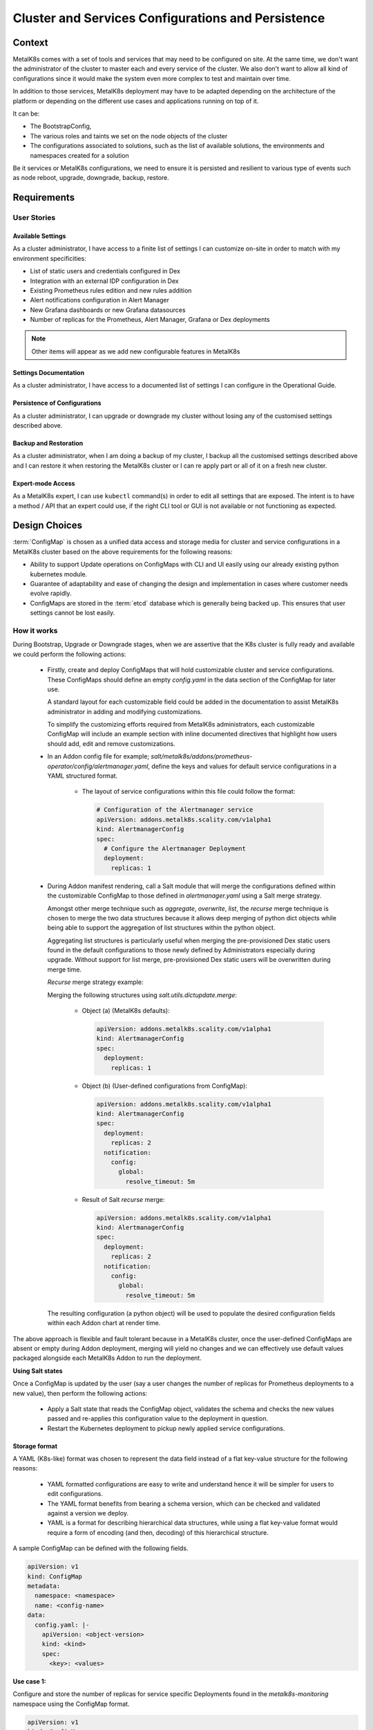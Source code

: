 Cluster and Services Configurations and Persistence
===================================================

Context
-------

MetalK8s comes with a set of tools and services that may need to be configured
on site. At the same time, we don't want the administrator of the cluster to
master each and every service of the cluster. We also don't want to allow all
kind of configurations since it would make the system even more complex to test
and maintain over time.

In addition to those services, MetalK8s deployment may have to be adapted
depending on the architecture of the platform or depending on the different
use cases and applications running on top of it.

It can be:

- The BootstrapConfig,
- The various roles and taints we set on the node objects of the cluster
- The configurations associated to solutions, such as the list of available
  solutions, the environments and namespaces created for a solution

Be it services or MetalK8s configurations, we need to ensure it is persisted
and resilient to various type of events such as node reboot, upgrade,
downgrade, backup, restore.

.. _configurations-requirements:

Requirements
------------

User Stories
^^^^^^^^^^^^

Available Settings
~~~~~~~~~~~~~~~~~~
As a cluster administrator, I have access to a finite list of settings I can
customize on-site in order to match with my environment specificities:

- List of static users and credentials configured in Dex
- Integration with an external IDP configuration in Dex
- Existing Prometheus rules edition and new rules addition
- Alert notifications configuration in Alert Manager
- New Grafana dashboards or new Grafana datasources
- Number of replicas for the Prometheus, Alert Manager, Grafana or Dex
  deployments

.. note::

   Other items will appear as we add new configurable features in MetalK8s

Settings Documentation
~~~~~~~~~~~~~~~~~~~~~~
As a cluster administrator, I have access to a documented list of settings I
can configure in the Operational Guide.

Persistence of Configurations
~~~~~~~~~~~~~~~~~~~~~~~~~~~~~
As a cluster administrator, I can upgrade or downgrade my cluster without
losing any of the customised settings described above.

Backup and Restoration
~~~~~~~~~~~~~~~~~~~~~~
As a cluster administrator, when I am doing a backup of my cluster, I backup
all the customised settings described above and I can restore it when restoring
the MetalK8s cluster or I can re apply part or all of it on a fresh new
cluster.

Expert-mode Access
~~~~~~~~~~~~~~~~~~
As a MetalK8s expert, I can use ``kubectl`` command(s) in order to edit all
settings that are exposed. The intent is to have a method / API that an expert
could use, if the right CLI tool or GUI is not available or not functioning as
expected.

Design Choices
--------------

:term:`ConfigMap` is chosen as a unified data access and storage media for
cluster and service configurations in a MetalK8s cluster based on the above
requirements for the following reasons:

* Ability to support Update operations on ConfigMaps with CLI and UI easily
  using our already existing python kubernetes module.
* Guarantee of adaptability and ease of changing the design and implementation
  in cases where customer needs evolve rapidly.
* ConfigMaps are stored in the :term:`etcd` database which is generally being
  backed up. This ensures that user settings cannot be lost easily.

How it works
^^^^^^^^^^^^

During Bootstrap, Upgrade or Downgrade stages, when we are assertive that
the K8s cluster is fully ready and available we could perform the following
actions:

  - Firstly, create and deploy ConfigMaps that will hold customizable cluster
    and service configurations.
    These ConfigMaps should define an empty `config.yaml` in the data section
    of the ConfigMap for later use.

    A standard layout for each customizable field could be added in the
    documentation to assist MetalK8s administrator in adding and modifying
    customizations.

    To simplify the customizing efforts required from MetalK8s administrators,
    each customizable ConfigMap will include an example section with inline
    documented directives that highlight how users should add, edit and remove
    customizations.

  - In an Addon config file for example;
    `salt/metalk8s/addons/prometheus-operator/config/alertmanager.yaml`, define
    the keys and values for default service configurations in a YAML structured
    format.

      - The layout of service configurations within this file could follow the
        format:

        .. code-block:: yaml

            # Configuration of the Alertmanager service
            apiVersion: addons.metalk8s.scality.com/v1alpha1
            kind: AlertmanagerConfig
            spec:
              # Configure the Alertmanager Deployment
              deployment:
                replicas: 1

  - During Addon manifest rendering, call a Salt module that will merge
    the configurations defined within the customizable ConfigMap to those
    defined in `alertmanager.yaml` using a Salt merge strategy.

    Amongst other merge technique such as `aggregate`, `overwrite`, `list`, the
    `recurse` merge technique is chosen to merge the two data structures
    because it allows deep merging of python dict objects while
    being able to support the aggregation of list structures within the python
    object.

    Aggregating list structures is particularly useful when merging the
    pre-provisioned Dex static users found in the default configurations to
    those newly defined by Administrators especially during upgrade. Without
    support for list merge, pre-provisioned Dex static users will be
    overwritten during merge time.

    `Recurse` merge strategy example:

    Merging the following structures using `salt.utils.dictupdate.merge`:

      - Object (a) (MetalK8s defaults):

        .. code-block:: yaml

          apiVersion: addons.metalk8s.scality.com/v1alpha1
          kind: AlertmanagerConfig
          spec:
            deployment:
              replicas: 1

      - Object (b) (User-defined configurations from ConfigMap):

        .. code-block:: yaml

          apiVersion: addons.metalk8s.scality.com/v1alpha1
          kind: AlertmanagerConfig
          spec:
            deployment:
              replicas: 2
            notification:
              config:
                global:
                  resolve_timeout: 5m

      - Result of Salt `recurse` merge:

        .. code-block:: yaml

          apiVersion: addons.metalk8s.scality.com/v1alpha1
          kind: AlertmanagerConfig
          spec:
            deployment:
              replicas: 2
            notification:
              config:
                global:
                  resolve_timeout: 5m

    The resulting configuration (a python object) will be used to populate
    the desired configuration fields within each Addon chart at render time.

The above approach is flexible and fault tolerant because in a MetalK8s
cluster, once the user-defined ConfigMaps are absent or empty during Addon
deployment, merging will yield no changes and we can effectively use default
values packaged alongside each MetalK8s Addon to run the deployment.

**Using Salt states**

Once a ConfigMap is updated by the user (say a user changes the number of
replicas for Prometheus deployments to a new value), then perform the
following actions:

  - Apply a Salt state that reads the ConfigMap object, validates the schema
    and checks the new values passed and re-applies this configuration value to
    the deployment in question.
  - Restart the Kubernetes deployment to pickup newly applied service
    configurations.

Storage format
~~~~~~~~~~~~~~

A YAML (K8s-like) format was chosen to represent the data field instead of a
flat key-value structure for the following reasons:

 - YAML formatted configurations are easy to write and understand hence it will
   be simpler for users to edit configurations.
 - The YAML format benefits from bearing a schema version, which can be checked
   and validated against a version we deploy.
 - YAML is a format for describing hierarchical data structures, while using a
   flat key-value format would require a form of encoding (and then, decoding)
   of this hierarchical structure.

A sample ConfigMap can be defined with the following fields.

.. code-block:: yaml

    apiVersion: v1
    kind: ConfigMap
    metadata:
      namespace: <namespace>
      name: <config-name>
    data:
      config.yaml: |-
        apiVersion: <object-version>
        kind: <kind>
        spec:
          <key>: <values>

**Use case 1:**

Configure and store the number of replicas for service specific Deployments
found in the `metalk8s-monitoring` namespace using the ConfigMap format.

.. code-block:: yaml

    apiVersion: v1
    kind: ConfigMap
    metadata:
      namespace: metalk8s-monitoring
      name: metalk8s-grafana-config
    data:
      config.yaml: |-
        apiVersion: metalk8s.scality.com/v1alpha1
        kind: GrafanaConfig
        spec:
          deployment:
            replicas: 2

Non-goals
~~~~~~~~~

This section contains requirements stated above which the current design choice
does not cater for and will be addressed later:

- Persisting newly added Grafana dashboards or new Grafana datasources
  especially for modifications added via the Grafana UI cannot be stored in
  ConfigMaps and hence will be catered for later.

- As stated in the requirements, adding and editing Prometheus alert rules
  is also not covered by the chosen design choice and will need to be addressed
  differently. Even if we could use ConfigMaps for Prometheus rules, we prefer
  relying on the Prometheus Operator and it's CRD (PrometheusRule).

Rejected design choices
~~~~~~~~~~~~~~~~~~~~~~~

Consul KV vs ConfigMap
~~~~~~~~~~~~~~~~~~~~~~

This approach offers a full fledge KV store with a /kv endpoint which allows
CRUD operations on all KV data stored in it.
Consul KV also allows access to past versions of objects and has an optimistic
concurrency when manipulating multiple objects.

Note that, Consul KV store was rejected because managing operations such as
performing full backups, system restores for a full fledged KV system
requires time and much more efforts than the ConfigMap approach.

Operator (Custom Controller) vs Salt
~~~~~~~~~~~~~~~~~~~~~~~~~~~~~~~~~~~~

Operators are useful in that, they provide self-healing functionalities on a
reactive basis. When a user changes a given configuration, it is easy to
reconcile and apply these changes to the in-cluster objects.

The Operator approach was rejected because it is much more complex, requires
much more effort to realize and there is no real need for applying changes
using this method because configuration changes are not frequent
(for a typical MetalK8s admin, changing the number of replicas for a given
deployment could happen once in 3 months or less) as such, having an operator
watch for object changes is not significant and not very useful at this point
in time.

In the Salt approach, Salt Formulas are designed to be idempotent ensuring that
service configuration changes can be applied each time a new configuration is
introduced.

Implementation Details
----------------------

Iteration 1
^^^^^^^^^^^

- Define and deploy new ConfigMap stores that will hold cluster and service
  configurations as listed in the requirements. For each ConfigMap, define its
  schema, its default values, and how it impacts the configured services
- Template and render Deployment and Pod manifests that will make use of
  this persisted cluster and service configurations
- Document how to change cluster and service configurations using kubectl
- Document the entire list of configurations which can be changed by the user

Iteration 2
^^^^^^^^^^^

- Provide a CLI tool for changing any of the cluster and service
  configurations:

    - Count of replicas for chosen Deployments (Prometheus)
    - Updating a Dex authentication connector (OpenLDAP, AD and
      staticUser store)
    - Updating the Alertmanager notification configuration

- Provide a UI interface for adding, updating and deleting service specific
  configurations for example Dex-LDAP connector integration.
- Provide a UI interface for listing MetalK8s available/supported Dex
  authentication Connectors
- Provide a UI interface for enabling or disabling Dex authentication
  connectors (LDAP, Active Directory, StaticUser store)
- Add a UI interface for listing Alertmanager notification systems MetalK8s
  will support (Slack, email)
- Provide a UI interface for adding, modifying and deleting Alertmanager
  configurations from the listing above

Documentation
-------------

In the Operational Guide:

* Document how to customize or change any given service settings using the CLI
  tool
* Document how to customize or change any given service settings using the UI
  interface
* Document the list of service settings which can be configured by the user

* Document the default service configurations files which are deployed along
  side MetalK8s addons

Test Plan
---------

- Add test that ensures that update operations on user configurations are
  propagated down to the various services

- Add test that ensures that after a MetalK8s upgrade, we do not lose previous
  customizations.

- Other corner cases that require testing to reduce error prone setups include:

   - Checking for invalid values in a user defined configuration (e.g setting
     the number of replicas to a string ("two"))
   - Checking for invalid formats in a user configuration

- Add tests to ensure we could merge a service configuration at render time
  while keeping user-defined modifications intact

